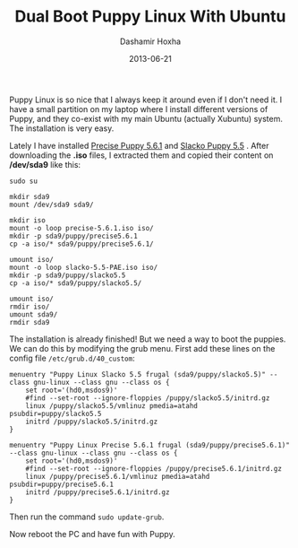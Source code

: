 #+TITLE:     Dual Boot Puppy Linux With Ubuntu
#+AUTHOR:    Dashamir Hoxha
#+EMAIL:     dashohoxha@gmail.com
#+DATE:      2013-06-21
#+OPTIONS:   H:3 num:t toc:t \n:nil @:t ::t |:t ^:nil -:t f:t *:t <:t
#+OPTIONS:   TeX:nil LaTeX:nil skip:nil d:nil todo:t pri:nil tags:not-in-toc
#+begin_comment yaml-front-matter
---
layout:     post
title:      Dual Boot Puppy Linux With Ubuntu
date:       2013-06-21
summary:    Puppy Linux is so nice that I always keep it around even if I
    don't need it. I have a small partition on my laptop where I install
    different versions of Puppy, and they co-exist with my main Ubuntu
    system. The installation is very easy.
tags: [Puppy Linux, GRUB, Ubuntu]
---
#+end_comment

Puppy Linux is so nice that I always keep it around even if I don't
need it. I have a small partition on my laptop where I install
different versions of Puppy, and they co-exist with my main Ubuntu
(actually Xubuntu) system. The installation is very easy.

Lately I have installed [[http://bkhome.org/blog2/?viewDetailed=00275][Precise Puppy 5.6.1]] and [[http://bkhome.org/blog2/?viewDetailed=00164][Slacko Puppy 5.5]]
. After downloading the *.iso* files, I extracted them and copied
their content on */dev/sda9* like this:

#+BEGIN_EXAMPLE
sudo su

mkdir sda9
mount /dev/sda9 sda9/

mkdir iso
mount -o loop precise-5.6.1.iso iso/
mkdir -p sda9/puppy/precise5.6.1
cp -a iso/* sda9/puppy/precise5.6.1/

umount iso/
mount -o loop slacko-5.5-PAE.iso iso/
mkdir -p sda9/puppy/slacko5.5
cp -a iso/* sda9/puppy/slacko5.5/

umount iso/
rmdir iso/
umount sda9/
rmdir sda9
#+END_EXAMPLE

The installation is already finished! But we need a way to boot the
puppies. We can do this by modifying the grub menu. First add these
lines on the config file ~/etc/grub.d/40_custom~:

#+BEGIN_EXAMPLE
menuentry "Puppy Linux Slacko 5.5 frugal (sda9/puppy/slacko5.5)" --class gnu-linux --class gnu --class os {
    set root='(hd0,msdos9)'
    #find --set-root --ignore-floppies /puppy/slacko5.5/initrd.gz
    linux /puppy/slacko5.5/vmlinuz pmedia=atahd psubdir=puppy/slacko5.5
    initrd /puppy/slacko5.5/initrd.gz
}

menuentry "Puppy Linux Precise 5.6.1 frugal (sda9/puppy/precise5.6.1)" --class gnu-linux --class gnu --class os {
    set root='(hd0,msdos9)'
    #find --set-root --ignore-floppies /puppy/precise5.6.1/initrd.gz
    linux /puppy/precise5.6.1/vmlinuz pmedia=atahd psubdir=puppy/precise5.6.1
    initrd /puppy/precise5.6.1/initrd.gz
}
#+END_EXAMPLE

Then run the command =sudo update-grub=.

Now reboot the PC and have fun with Puppy.
